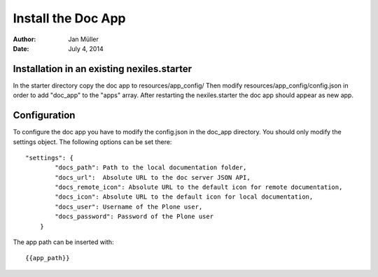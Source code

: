 ===================
Install the Doc App
===================

:Author:    Jan Müller
:Date:      July 4, 2014


Installation in an existing nexiles.starter
===========================================

In the starter directory copy the doc app to resources/app_config/
Then modify resources/app_config/config.json in order to add "doc_app" to the
"apps" array. After restarting the nexiles.starter the doc app should appear as
new app.

Configuration
=============

To configure the doc app you have to modify the config.json in the doc_app
directory. You should only modify the settings object. The following options can
be set there::

    "settings": {
            "docs_path": Path to the local documentation folder,
            "docs_url":  Absolute URL to the doc server JSON API,
            "docs_remote_icon": Absolute URL to the default icon for remote documentation,
            "docs_icon": Absolute URL to the default icon for local documentation,
            "docs_user": Username of the Plone user,
            "docs_password": Password of the Plone user
        }

The app path can be inserted with::

    {{app_path}}

.. vim: set spell spelllang=en ft=rst tw=75 nocin nosi ai sw=4 ts=4 expandtab:
